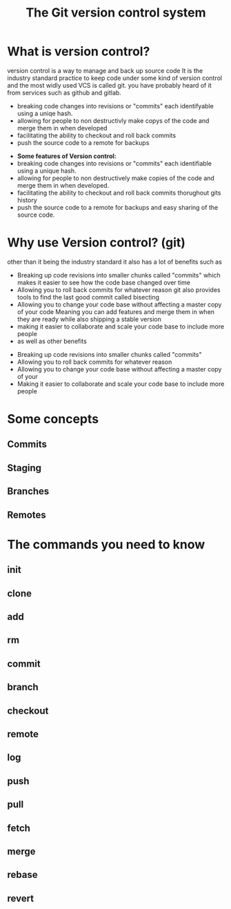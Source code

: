 #+TITLE:The Git version control system
#+OPTIONS: toc:nil reveal_width:1200 reveal_height:1080 num:nil
#+REVEAL_ROOT: ../reveal.js
#+REVEAL_TITLE_SLIDE: <h1>%t</h1><h3>%s</h3><h2>By %A %a</h2><h3><i>git commit -am "Totally a profesional developer"</i></h3><p>Press s for speaker notes</p>
#+REVEAL_THEME: simple
#+REVEAL_TRANS: slide

#+LATEX_CLASS: article
#+LATEX_CLASS_OPTIONS: [a4paper]
#+LATEX_HEADER: \usepackage[top=1cm,left=3cm,right=3cm]{geometry}

* What is version control?
#+begin_notes
version control is a way to manage and back up source code
It is the industry standard practice to keep code under some kind of version
control and the most widly used VCS is called git. you have probably heard of it
from services such as github and gitlab.

- breaking code changes into revisions or "commits" each identifyable using a
  uniqe hash.
- allowing for people to non destructivly make copys of the code and merge them
  in when developed
- facilitating the ability to checkout and roll back commits
- push the source code to a remote for backups
#+end_notes

#+ATTR_REVEAL: :frag (roll-in)
- *Some features of Version control:*
- breaking code changes into revisions or "commits" each identifiable using a
  unique hash.
- allowing for people to non destructively make copies of the code and merge them
  in when developed.
- facilitating the ability to checkout and roll back commits thorughout gits
  history
- push the source code to a remote for backups and easy sharing of the source
  code.

* Why use Version control? (git)
#+begin_notes
other than it being the industry standard it also has a lot of benefits such as
- Breaking up code revisions into smaller chunks called "commits"
  which makes it easier to see how the code base changed over time
- Allowing you to roll back commits for whatever reason
  git also provides tools to find the last good commit called bisecting
- Allowing you to change your code base without affecting a master copy of your
  code
  Meaning you can add features and merge them in when they are ready while also
  shipping a stable version
- making it easier to collaborate and scale your code base to include more people
- as well as other benefits
#+end_notes

#+ATTR_REVEAL: :frag (roll-in)
- Breaking up code revisions into smaller chunks called "commits"
- Allowing you to roll back commits for whatever reason
- Allowing you to change your code base without affecting a master copy of your
- Making it easier to collaborate and scale your code base to include more people

* Some concepts
** Commits
** Staging
** Branches
** Remotes

* The commands you need to know
** init
** clone
** add
** rm
** commit
** branch
** checkout
** remote
** log
** push
** pull
** fetch
** merge
** rebase
** revert

